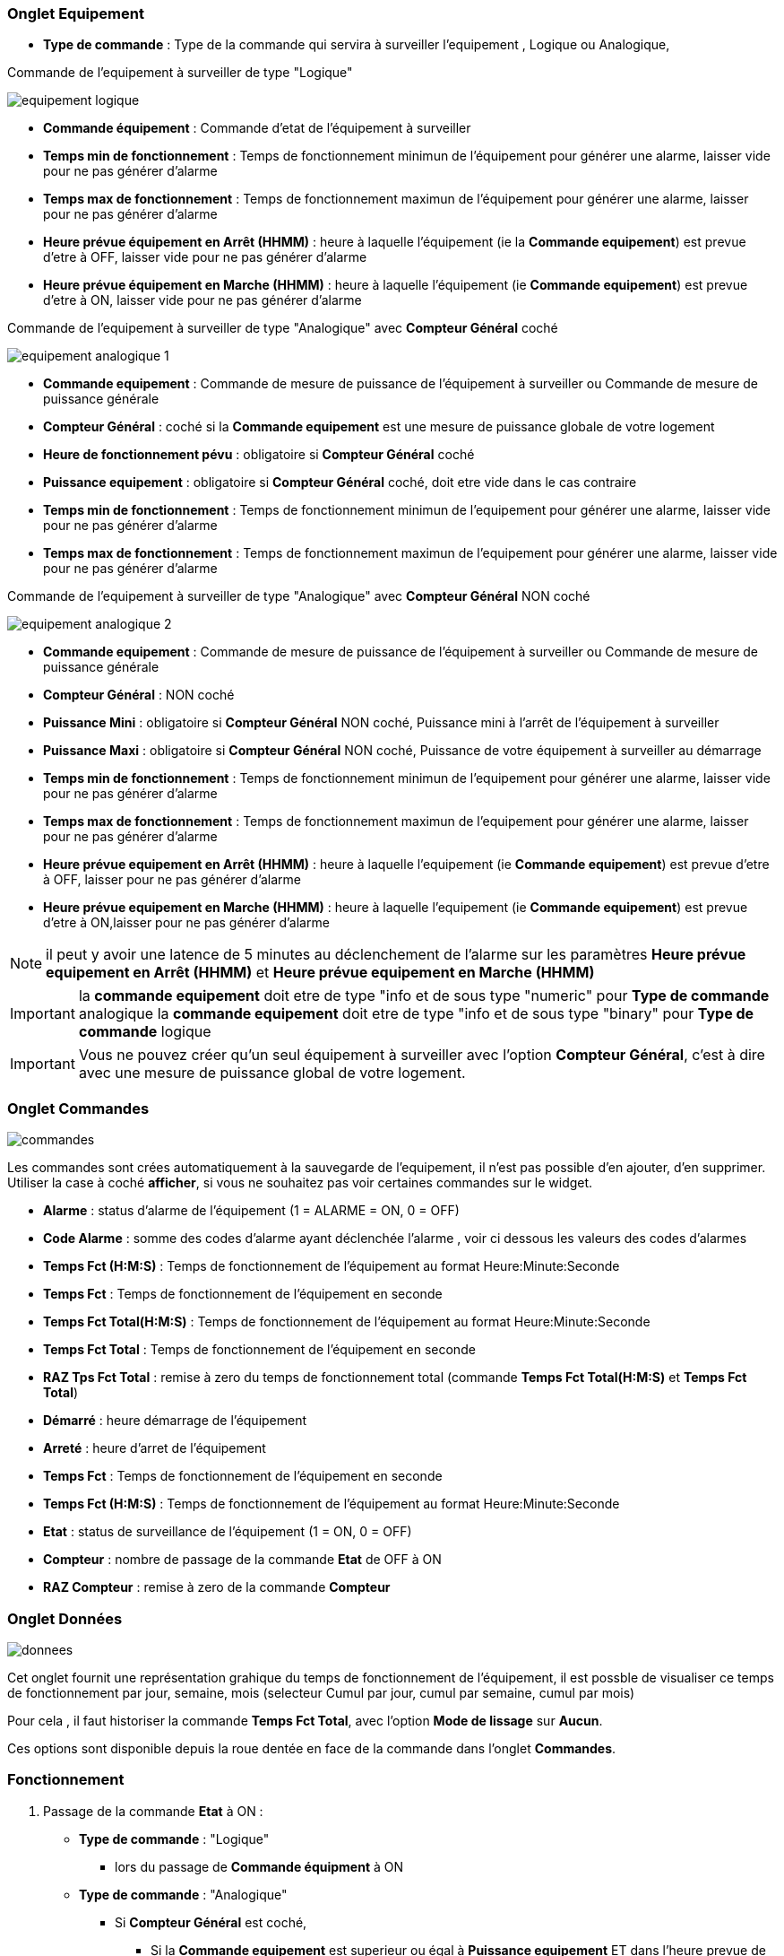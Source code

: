 === Onglet Equipement

** *Type de commande* : Type de la commande qui servira à surveiller l'equipement , Logique ou Analogique, 

Commande de l'equipement à surveiller de type "Logique"

image::../images/equipement-logique.png[]

** *Commande équipement* : Commande d'etat de l'équipement à surveiller 
** *Temps min de fonctionnement* : Temps de fonctionnement minimun de l'équipement pour générer une alarme, laisser vide pour ne pas générer d'alarme 
** *Temps max de fonctionnement* : Temps de fonctionnement maximun de l'équipement pour générer une alarme, laisser pour ne pas générer d'alarme
** *Heure prévue équipement en Arrêt (HHMM)* : heure à laquelle l'équipement (ie la *Commande equipement*) est prevue d'etre à OFF, laisser vide pour ne pas générer d'alarme
** *Heure prévue équipement en Marche (HHMM)* : heure à laquelle l'équipement (ie *Commande equipement*) est prevue d'etre à ON, laisser vide pour ne pas générer d'alarme

Commande de l'equipement à surveiller de type "Analogique" avec *Compteur Général* coché

image::../images/equipement-analogique-1.png[]

** *Commande equipement* : Commande de mesure de puissance de l'équipement à surveiller ou Commande de mesure de puissance générale
** *Compteur Général* : coché si la *Commande equipement* est une mesure de puissance globale de votre logement
** *Heure de fonctionnement pévu* : obligatoire si *Compteur Général* coché
** *Puissance equipement* : obligatoire si *Compteur Général* coché, doit etre vide dans le cas contraire
** *Temps min de fonctionnement* : Temps de fonctionnement minimun de l'equipement pour générer une alarme, laisser vide pour ne pas générer d'alarme
** *Temps max de fonctionnement* : Temps de fonctionnement maximun de l'equipement pour générer une alarme, laisser vide pour ne pas générer d'alarme

Commande de l'equipement à surveiller de type "Analogique" avec *Compteur Général* NON coché

image::../images/equipement-analogique-2.png[]

** *Commande equipement* : Commande de mesure de puissance de l'équipement à surveiller ou Commande de mesure de puissance générale
** *Compteur Général* : NON coché 
** *Puissance Mini* : obligatoire si *Compteur Général* NON coché, Puissance mini à l'arrêt de l'équipement à surveiller 
** *Puissance Maxi* : obligatoire si *Compteur Général* NON coché, Puissance de votre équipement à surveiller au démarrage
** *Temps min de fonctionnement* : Temps de fonctionnement minimun de l'equipement pour générer une alarme, laisser vide pour ne pas générer d'alarme
** *Temps max de fonctionnement* : Temps de fonctionnement maximun de l'equipement pour générer une alarme, laisser pour ne pas générer d'alarme
** *Heure prévue equipement en Arrêt (HHMM)* : heure à laquelle l'equipement (ie *Commande equipement*) est prevue d'etre à OFF, laisser pour ne pas générer d'alarme
** *Heure prévue equipement en Marche (HHMM)* : heure à laquelle l'equipement (ie *Commande equipement*) est prevue d'etre à ON,laisser pour ne pas générer d'alarme

[NOTE]
il peut y avoir une latence de 5 minutes au déclenchement de l'alarme sur les paramètres *Heure prévue equipement en Arrêt (HHMM)* et *Heure prévue equipement en Marche (HHMM)*

[IMPORTANT]
la *commande equipement* doit etre de type "info et de sous type "numeric" pour *Type de commande* analogique
la *commande equipement* doit etre de type "info et de sous type "binary" pour *Type de commande* logique

[IMPORTANT]
Vous ne pouvez créer qu'un seul équipement à surveiller avec l'option *Compteur Général*,
c'est à dire avec une mesure de puissance global de votre logement.


=== Onglet Commandes

image::../images/commandes.png[]

Les commandes sont crées automatiquement à la sauvegarde de l'equipement, il n'est pas possible d'en ajouter, d'en supprimer.
Utiliser la case à coché *afficher*, si vous ne souhaitez pas voir certaines commandes sur le widget.

* *Alarme* : status d'alarme de l'équipement (1 = ALARME = ON, 0 = OFF)
* *Code Alarme* : somme des codes d'alarme ayant déclenchée l'alarme , voir ci dessous les valeurs des codes d'alarmes
* *Temps Fct (H:M:S)* : Temps de fonctionnement de l'équipement au format Heure:Minute:Seconde
* *Temps Fct* : Temps de fonctionnement de l'équipement en seconde
* *Temps Fct Total(H:M:S)* : Temps de fonctionnement de l'équipement au format Heure:Minute:Seconde
* *Temps Fct Total* : Temps de fonctionnement de l'équipement en seconde
* *RAZ Tps Fct Total* : remise à zero du temps de fonctionnement total (commande *Temps Fct Total(H:M:S)* et *Temps Fct Total*)
* *Démarré* : heure démarrage de l'équipement
* *Arreté* : heure d'arret de l'équipement	
* *Temps Fct* : Temps de fonctionnement de l'équipement en seconde
* *Temps Fct (H:M:S)* : Temps de fonctionnement de l'équipement au format Heure:Minute:Seconde
* *Etat* : status de surveillance de l'équipement (1 = ON, 0 = OFF)
* *Compteur* : nombre de passage de la commande *Etat* de OFF à ON  
* *RAZ Compteur* : remise à zero de la commande *Compteur*

=== Onglet Données

image::../images/donnees.png[]

Cet onglet fournit une représentation grahique du temps de fonctionnement de l'équipement,
il est possble de visualiser ce temps de fonctionnement par jour, semaine, mois (selecteur Cumul par jour, cumul par semaine, cumul par mois)

Pour cela , il faut historiser la commande *Temps Fct Total*, avec l'option *Mode de lissage* sur *Aucun*.

Ces options sont disponible depuis la roue dentée en face de la commande dans l'onglet *Commandes*.   

=== Fonctionnement

. Passage de la commande *Etat* à ON :

* *Type de commande* : "Logique"
** lors du passage de *Commande équipment* à ON

* *Type de commande* : "Analogique"
** Si *Compteur Général* est coché,
*** Si la *Commande equipement* est superieur ou égal à *Puissance equipement* ET dans l'heure prevue de fonctionnement definit dans la commande *Heure de fonctionnement prévu* ET que la commande *Etat* est à OFF
** Si *Compteur Général* n'est pas coché,
*** Si la *Commande equipement* est superieur ou égal à *Puissance Max* ET que la commande *Etat* est à OFF  


. Passage de la commande *Etat* à OFF :
* *Type de commande* : "Logique"
** lors du passage de *Commande équipment* à OFF

* *Type de commande* : "Analogique"
** Si *Compteur Général* est coché,
*** Si la *Commande equipement* est inferieur ou égal à *Puissance equipement* ET que la commande *Etat* est à ON
** Si *Compteur Général* n'est pas coché,
*** Si la *Commande equipement* est superieur ou égal à *Puissance Min* ET que la commande *Etat* est à ON

. Passage de la commande *Alarme* à ON :

* *Type de commande* : "Logique"
** Si la durée de la commande *Etat* lors du passage de ON à OFF est inferieur ou égal au *Temps min de fonctionnement* (code alarme 2)
** Si la durée de la commande *Etat* à ON est superieur ou égal au *Temps max de fonctionnement* (code alarme 4)
** Si la commande *Etat* à ON et l'heure du systeme est compris entre *Heure prévue equipement en Arrêt (HHMM)* et *Heure prévue equipement en Arrêt (HHMM)* plus 5 min  (code alarme 8)
** Si la commande *Etat* à OFF et l'heure du systeme est compris entre *Heure prévue equipement en Marche (HHMM)* et *Heure prévue equipement en Marche (HHMM)* plus 5 min (code alarme 16)

* *Type de commande* : "Analogique"
** Si *Compteur Général* est coché,
*** Si la commande *Etat* est a OFF depuis *Heure de fonctionement prévue* plus *Temps min de fonctionnement* (code alarme 1)
*** Si la durée de la commande *Etat*, lors du passage de ON à OFF, est inferieur ou égal au *temps min de fonctionnement* (code alarme 2)
*** Si la durée de la commande *Etat* à ON est supérieur ou égal au *temps max de fonctionnement* (code alarme 4)
** Si *Compteur Général* n'est pas coché,
*** Si la durée de la commande *Etat*, lors du passage de ON à OFF, est inferieur ou égal au *Temps min de fonctionnement* (code alarme 2)
*** Si la durée de la commande *Etat* à ON est superieur ou égal au *Temps max de fonctionnement* (code alarme 4)
*** Si la commande *Etat* à ON et l'heure du systeme est compris entre *Heure prévue equipement en Arrêt (HHMM)* et *Heure prévue equipement en Arrêt (HHMM)* plus 5 min  (code alarme 8)
*** Si la commande *Etat* à OFF et l'heure du systeme est compris entre *Heure prévue equipement en Marche (HHMM)* et *Heure prévue equipement en Marche (HHMM)* plus 5 min (code alarme 16)

[NOTE]
Si la commande *Alarme* est déja à ON , et qu'une nouvelle conditions d'alarme est présente , celle-ci n'est pas remise à jour, seule la commande *Code Alarme* est mise à jour.

. Passage de la commande *Alarme* à OFF et remise à zéro de *Code Alarme*:

* lors du passage de la commande *Etat* de OFF à ON

. Mise à jour des commandes, lors du passage de la commande *Etat* de OFF à ON :

* *Alarme* : passage à OFF
* *Code Alarme* : passage à zéro
* *Tempts Fct (H:M:S)* : '00:00:00'
* *Tempts Fct* : 0 seconde 
* *Tempts Fct Total(H:M:S)* : pas de changement
* *Tempts Fct Total* : pas de changement 
* *Demarré* : heure courante du démarrage
* *Arreté* : '-'
* *Etat* : Passage à ON
* *Compteur* : Incrémenter de 1

. Mise à jour des commandes, lors du passage de la commande *Etat* de ON à OFF : 

* *Alarme* : voir ci dessus
* *Code Alarme* : voir ci dessus
* *Tempts Fct (H:M:S)* : heure d'arret moins heure de démarrage au format Heure:Minute:Seconde  
* *Tempts Fct* : heure d'arret moins heure de démarrage en seconde 
* *Tempts Fct Total(H:M:S)* : heure d'arret moins heure de démarrage plus *Tempts Fct Total(H:M:S)* précedent au format Heure:Minute:Seconde 
* *Tempts Fct Total* : heure d'arret moins heure de démarrage plus *Tempts Fct Total* précédent en seconde 
* *Demarré* : pas de changement
* *Arreté* : heure courante de l'arret
* *Etat* : Passage à OFF
* *Compteur* : pas de changement

. Mise à jour des commandes toutes les 5 min :

* *Alarme* : voir ci dessus
* *Code Alarme* : voir ci dessus
* *Tempts Fct* : heure courante moins heure de démarrage en seconde 
* *Tempts Fct (H:M:S)* : heure courante moins heure de démarrage au format Heure:Minute:Seconde  
* *Tempts Fct Total(H:M:S)* : heure courante moins heure de démarrage plus *Tempts Fct Total(H:M:S)* précedent au format Heure:Minute:Seconde 
* *Tempts Fct Total* : heure courante moins heure de démarrage plus *Tempts Fct Total* précédent en seconde 
* *Demarré* : pas de changement
* *Arreté* : pas de changement
* *Etat* : Pas de changement
* *Compteur* : pas de changement
